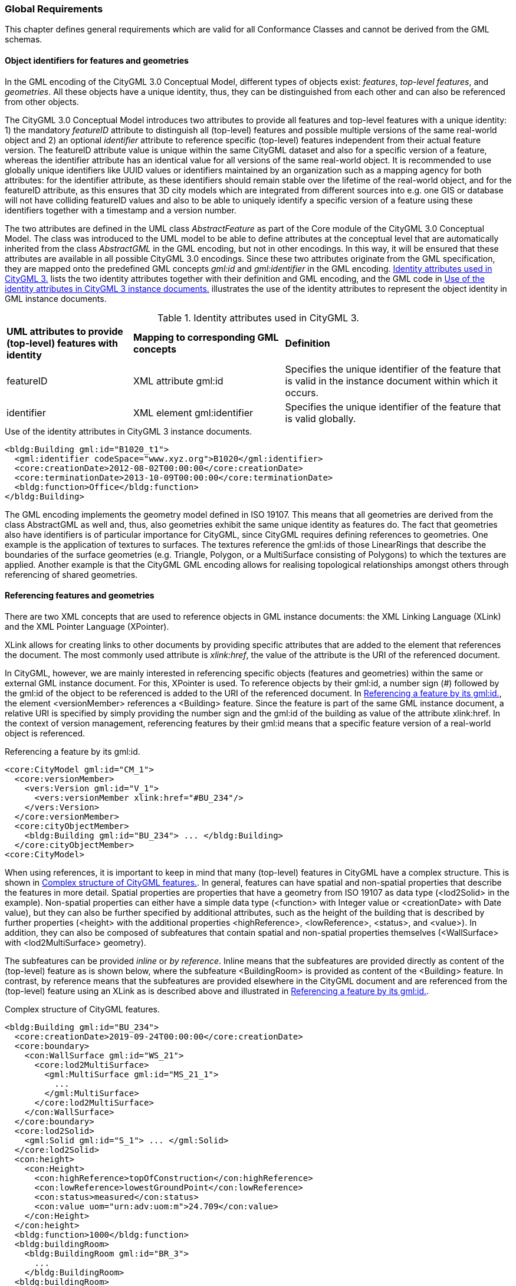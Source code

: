 [[global-section]]
=== Global Requirements

This chapter defines general requirements which are valid for all Conformance Classes and cannot be derived from the GML schemas.

[[object-identifier-section]]
==== Object identifiers for features and geometries

In the GML encoding of the CityGML 3.0 Conceptual Model, different types of objects exist: _features_, _top-level features_, and _geometries_. All these objects have a unique identity, thus, they can be distinguished from each other and can also be referenced from other objects.

The CityGML 3.0 Conceptual Model introduces two attributes to provide all features and top-level features with a unique identity: 1) the mandatory _featureID_ attribute to distinguish all (top-level) features and possible multiple versions of the same real-world object and 2) an optional _identifier_ attribute to reference specific (top-level) features independent from their actual feature version. The featureID attribute value is unique within the same CityGML dataset and also for a specific version of a feature, whereas the identifier attribute has an identical value for all versions of the same real-world object. It is recommended to use globally unique identifiers like UUID values or identifiers maintained by an organization such as a mapping agency for both attributes: for the identifier attribute, as these identifiers should remain stable over the lifetime of the real-world object, and for the featureID attribute, as this ensures that 3D city models which are integrated from different sources into e.g. one GIS or database will not have colliding featureID values and also to be able to uniquely identify a specific version of a feature using these identifiers together with a timestamp and a version number.

The two attributes are defined in the UML class _AbstractFeature_ as part of the Core module of the CityGML 3.0 Conceptual Model. The class was introduced to the UML model to be able to define attributes at the conceptual level that are automatically inherited from the class _AbstractGML_ in the GML encoding, but not in other encodings. In this way, it will be ensured that these attributes are available in all possible CityGML 3.0 encodings. Since these two attributes originate from the GML specification, they are mapped onto the predefined GML concepts _gml:id_ and _gml:identifier_ in the GML encoding. <<table-gml-identifiers>> lists the two identity attributes together with their definition and GML encoding, and the GML code in <<listing-gml-identifiers>> illustrates the use of the identity attributes to represent the object identity in GML instance documents.

[[table-gml-identifiers]]
.Identity attributes used in CityGML 3.
[cols="25,30,45",options="headers"]
|===
^|*UML attributes to provide (top-level) features with identity* ^|*Mapping to corresponding GML concepts* ^|*Definition*
|featureID
|XML attribute gml:id
|Specifies the unique identifier of the feature that is valid in the instance document within which it occurs.
|identifier
|XML element gml:identifier
|Specifies the unique identifier of the feature that is valid globally.
|===

//[[figure-gml-identifiers]]
//.Use of the identity attributes in CityGML 3 instance documents.
//image::images/GML_Identifiers.png[align="center"]

[[listing-gml-identifiers]]
.Use of the identity attributes in CityGML 3 instance documents.
[source,XML,highlight='1,2']
----
<bldg:Building gml:id="B1020_t1">
  <gml:identifier codeSpace="www.xyz.org">B1020</gml:identifier>
  <core:creationDate>2012-08-02T00:00:00</core:creationDate>
  <core:terminationDate>2013-10-09T00:00:00</core:terminationDate>
  <bldg:function>Office</bldg:function>
</bldg:Building>
----

The GML encoding implements the geometry model defined in ISO 19107. This means that all geometries are derived from the class AbstractGML as well and, thus, also geometries exhibit the same unique identity as features do. The fact that geometries also have identifiers is of particular importance for CityGML, since CityGML requires defining references to geometries. One example is the application of textures to surfaces. The textures reference the gml:ids of those LinearRings that describe the boundaries of the surface geometries (e.g. Triangle, Polygon, or a MultiSurface consisting of Polygons) to which the textures are applied. Another example is that the CityGML GML encoding allows for realising topological relationships amongst others through referencing of shared geometries.

[[referencing-features-section]]
==== Referencing features and geometries

There are two XML concepts that are used to reference objects in GML instance documents: the XML Linking Language (XLink) and the XML Pointer Language (XPointer).

XLink allows for creating links to other documents by providing specific attributes that are added to the element that references the document. The most commonly used attribute is _xlink:href_, the value of the attribute is the URI of the referenced document.

In CityGML, however, we are mainly interested in referencing specific objects (features and geometries) within the same or external GML instance document. For this, XPointer is used. To reference objects by their gml:id, a number sign (#) followed by the gml:id of the object to be referenced is added to the URI of the referenced document. In <<listing-gml-references>>, the element <versionMember> references a <Building> feature. Since the feature is part of the same GML instance document, a relative URI is specified by simply providing the number sign and the gml:id of the building as value of the attribute xlink:href. In the context of version management, referencing features by their gml:id means that a specific feature version of a real-world object is referenced.

//[[figure-gml-references]]
//.Referencing a feature by its gml:id.
//image::images/GML_Identifiers.png[align="center"]

[[listing-gml-references]]
.Referencing a feature by its gml:id.
[source,XML,highlight='4,8']
----
<core:CityModel gml:id="CM_1">
  <core:versionMember>
    <vers:Version gml:id="V_1">
      <vers:versionMember xlink:href="#BU_234"/>
    </vers:Version>
  </core:versionMember>
  <core:cityObjectMember>
    <bldg:Building gml:id="BU_234"> ... </bldg:Building>
  </core:cityObjectMember>
<core:CityModel>
----


//For referencing the actual real-world object itself, a reference to the <gml:identifier> element of the feature versions needs to be provided. However, this kind of reference can be ambiguous, since all feature versions of a specific real-world object hold the same <gml:identifier> value; thus, a reference to a <gml:identifier> value may refer to multiple features. A possible disambiguation can be performed when selecting only that feature version that is valid for a given time point (and optionally a specific workspace). In the example below, the XPointer references the real-world feature BuildingPart with the ID “BP_12” by referencing all versions of the BuildingPart feature with the corresponding <gml:identifier> value “BP_12”. For selecting a specific BuildingPart version only, the time points <core:creationDate> and <core:terminationDate> need to be evaluated in addition.
//Figure

When using references, it is important to keep in mind that many (top-level) features in CityGML have a complex structure. This is shown in <<listing-gml-complex-structure>>. In general, features can have spatial and non-spatial properties that describe the features in more detail. Spatial properties are properties that have a geometry from ISO 19107 as data type (<lod2Solid> in the example). Non-spatial properties can either have a simple data type (<function> with Integer value or <creationDate> with Date value), but they can also be further specified by additional attributes, such as the height of the building that is described by further properties (<height> with the additional properties <highReference>, <lowReference>, <status>, and <value>). In addition, they can also be composed of subfeatures that contain spatial and non-spatial properties themselves (<WallSurface> with <lod2MultiSurface> geometry).

The subfeatures can be provided _inline_ or _by reference_. Inline means that the subfeatures are provided directly as content of the (top-level) feature as is shown below, where the subfeature <BuildingRoom> is provided as content of the <Building> feature. In contrast, by reference means that the subfeatures are provided elsewhere in the CityGML document and are referenced from the (top-level) feature using an XLink as is described above and illustrated in <<listing-gml-references>>.

[[listing-gml-complex-structure]]
.Complex structure of CityGML features.
[source,XML]
----
<bldg:Building gml:id="BU_234">
  <core:creationDate>2019-09-24T00:00:00</core:creationDate>
  <core:boundary>
    <con:WallSurface gml:id="WS_21">
      <core:lod2MultiSurface>
        <gml:MultiSurface gml:id="MS_21_1">
          ...
        </gml:MultiSurface>
      </core:lod2MultiSurface>
    </con:WallSurface>
  </core:boundary>
  <core:lod2Solid>
    <gml:Solid gml:id="S_1"> ... </gml:Solid>
  </core:lod2Solid>
  <con:height>
    <con:Height>
      <con:highReference>topOfConstruction</con:highReference>
      <con:lowReference>lowestGroundPoint</con:lowReference>
      <con:status>measured</con:status>
      <con:value uom="urn:adv:uom:m">24.709</con:value>
    </con:Height>
  </con:height>
  <bldg:function>1000</bldg:function>
  <bldg:buildingRoom>
    <bldg:BuildingRoom gml:id="BR_3">
      ...
    </bldg:BuildingRoom>
  <bldg:buildingRoom>
</bldg:Building>
----

[[linking-rules-section]]
==== Rules for linking features and geometries that are shared by multiple (top-level) features

When modelling cities, geometries and features can be integral parts of multiple city objects. To avoid redundant modelling of these geometries and features, CityGML offers the possibility to represent geometries and features only once and to reference them from any other city object to which they belong as well. This non-redundant representation guarantees that no integrity problems occur, i.e., several differing instances of the same geometry or feature will not exist.

Three different cases for non-redundant representation need to be differentiated:

. Geometries are represented in different parts within the same top-level feature. An example is the roof surface of a building. The polygon representing the geometry of the RoofSurface feature is at the same time part of the RoofSurface feature and of the Solid geometry of the Building feature.
. One geometry can be part of the representation of different features. An example is a road across a bridge, the road surface sharing the geometry with the roof surface of the bridge.
. One and the same feature can belong to different aggregations. Examples are an intersection that belongs to two roads, the intersection being one and the same feature for both roads, or features that belong to a CityObjectGroup and that are already integral part of the city model.

For these cases, different recommendations are provided for how to encode the references in CityGML. Although these recommendations impose restrictions, they facilitate at the same time reading, storing, processing, and generating of CityGML documents, because they reduce the multiple possibilities of how to represent and link features and geometries in CityGML documents to the most appropriate ones. Furthermore, top-level features can now completely be loaded in the main memory, because links to shared geometries that are part of different top-level features represented further down in the GML document do not need to be resolved any more. This also facilitates querying features and geometries using web services, as up to now queries cannot address specific parts of a geometry. Maintenance becomes easier as well, because links between feature geometries do not need to be maintained and updated any more when a feature changes its geometry or when the feature does not exist anymore.

[[linking-rules-1-section]]
=====  Rule 1: Referencing geometries using XLinks within the same and from different top-level features

. XLinks may be used to reference geometries within the same top-level feature in accordance with Recommendation 2.
. XLinks shall not be used to reference geometries from another top-level feature.

[[linking-rules-2-section]]
=====  Rule 2: Referencing geometries of spaces and space boundaries

. [The geometry describing a space shall be stored with the space or its space boundaries.]
. Geometries stored inline a space boundary must be referenced from the geometry of the space using XLinks.
. Space boundaries shall not reference geometries of the space using XLinks.
. The geometry of a space may contain the geometries of nested spaces.
. LoDs must be self-contained: Geometries shall not be shared between different LoDs using XLinks.

Here, XLink represents a link at the geometry level (“geometry link”), i.e., a reference to the ID of the geometry to be reused. The link direction is always from the geometry of the space to the geometries of the space boundaries (example 1).

If the space is not bounded by space boundaries (e.g. WallSurface or RoofSurface), then the geometry is stored as a geometry property (e.g. lod2MultiSurface) of the space. No XLinks are required in this case.

*Example 1: Building with Solid geometry and boundary surfaces*

[[figure-example-simple-building]]
.Simple building with solid geometry and boundary surfaces.
image::images/Example_SimpleBuilding.png[width="25%"]

The building (=space) in <<figure-example-simple-building>> is modelled in LOD2 as Solid geometry and is bounded by four WallSurfaces, one RoofSurface, and one GroundSurface (=space boundaries). All space boundaries are modelled as Polygon geometries. The Solid geometry of the building references the Polygon geometries using XLink.

The GML file is available here:
https://github.com/opengeospatial/CityGML-3.0Encodings/tree/xlinks-discussion/CityGML/Examples/Building/XLink_examples/1_SimpleBuilding

The Building from the GML file is illustrated in the object diagram in <<figure-uml-simple-building>>. The XLink relations between the Solid geometry and the Polygon geometries are highlighted in red.

[[figure-uml-simple-building]]
.UML object diagram for the building in <<figure-example-simple-building>>.
image::images/UML_SimpleBuilding.png[align="center"]

*Example 2: Building with roof overhangs*

[[figure-example-building-with-roof-overhangs]]
.Building with roof overhangs.
image::images/Example_BuildingWithRoofOverhangs.png[width="25%"]

The building (=space) in <<figure-example-building-with-roof-overhangs>> is modelled in LOD2 as Solid geometry and is bounded by four WallSurfaces, one RoofSurface, and one GroundSurface (=space boundaries). All space boundaries are modelled as Polygon geometries. The Solid geometry of the building references the Polygon geometries using XLink.

The RoofSurface contains four Polygon geometries. Two of these Polygons are roof overhangs (i.e. dangling surfaces), and, thus, are not referenced by the Solid geometry of the building, as they would render the solid invalid if referenced. For this reason, an additional MultiSurface geometry is added to the building that references the dangling surfaces.

The GML file is available here:
https://github.com/opengeospatial/CityGML-3.0Encodings/tree/xlinks-discussion/CityGML/Examples/Building/XLink_examples/2_SimpleBuilding_Roof_Overhangs

The Building from the GML file is illustrated in the object diagram in <<figure-uml-building-with-roof-overhangs>>. The XLink relations between the Solid geometry and the Polygon geometries are highlighted in red, the XLink relations between the MultiSurface geometry and the dangling surfaces in blue.

[[figure-uml-building-with-roof-overhangs]]
.UML object diagram for the building in <<figure-example-building-with-roof-overhangs>>.
image::images/UML_BuildingWithRoofOverhangs.png[align="center"]

*Example 3: Building with BuildingInstallation*

[[figure-example-building-with-building-installation]]
.Building with building installation.
image::images/Example_BuildingWithBuildingInstallation.png[width="25%"]

The building (=space) in <<figure-example-building-with-building-installation>> is modelled in LOD2 as Solid geometry and is bounded by eight WallSurfaces, four RoofSurfaces, and one GroundSurface (=space boundaries). In addition, the building has a dormer that is modelled as BuildingInstallation (=space). The building installation is modelled as MultiSurface geometry and is bounded by one RoofSurface and three WallSurfaces (=space boundaries).

The space boundaries of the building and of the building installation are all modelled as Polygon geometries. The Solid geometry of the building references those Polygon geometries that represent the space boundaries of the building space using XLink. The MultiSurface geometry of the building installation references those Polygon geometries that represent the space boundaries of the building installation using XLink. In addition, the Solid geometry may also reference the Polygon geometries that represent the space boundaries of the building installation using XLink.

The GML file is available here:
https://github.com/opengeospatial/CityGML-3.0Encodings/tree/xlinks-discussion/CityGML/Examples/Building/XLink_examples/3_Building_With_Nested_Features

The Building from the GML file is illustrated in the object diagram in <<figure-uml-building-with-building-installation>>. The XLink relations are highlighted in red.

[[figure-uml-building-with-building-installation]]
.UML object diagram for the building in <<figure-example-building-with-building-installation>>.
image::images/UML_BuildingWithBuildingInstallation.png[align="center"]

[[linking-rules-3-section]]
===== Rule 3: Expressing shared geometries between top-level features using CityObjectRelations

. If two top-level features share a common geometry, the shared geometry must be stored for each top-level feature separately (follows from Recommendation 1).
. A CityObjectRelation may be modelled for the features where the shared geometries are stored (might be the top-level feature itself or one of its nested features).
. Each CityObjectRelation must be assigned the relation type “shared”.
. Each CityObjectRelation must reference the other feature using an XLink. Thus, the reference shall be bi-directional.

CityObjectRelation represents a link at the feature level (“feature link”) referencing the ID of another feature that contains a shared geometry.
The explicit representation of the relation between the features facilitates spatial analyses. For visualisation it would be enough to render only one of the two surfaces (if the viewer is capable of doing so).

*Example 1: Two buildings with shared boundary surface*

[[figure-example-two-buildings]]
.Two buildings with shared boundary surface.
image::images/Example_TwoBuildings.png[width="25%"]

The two buildings (=top-level features) in <<figure-example-two-buildings>> are modelled in LOD2 as Solid geometry and are bounded by Wall-, Roof-, and GroundSurfaces that are modelled as Polygon geometries. One of the WallSurfaces of the first Building shares the Polygon geometry with one of the WallSurfaces of the second Building. Both WallSurfaces might appear identical, however, the surface normals of the Polygon geometries of the WallSurfaces are pointing in opposite directions.

To express that the WallSurfaces of the two buildings share the Polygon geometry, the WallSurfaces reference each other using a CityObjectRelation with the relation type “shared”. Both WallSurfaces contain the Polygon geometry themselves, the second WallSurface, however, in reverse order.

The GML file is available here:
https://github.com/opengeospatial/CityGML-3.0Encodings/tree/xlinks-discussion/CityGML/Examples/Building/XLink_examples/4_Cross-Top-Level-XLink

The Buildings from the GML file are illustrated in the object diagram in <<figure-uml-two-buildings>>. The CityObjectRelation is highlighted in red.

[[figure-uml-two-buildings]]
.UML object diagram for the building in <<figure-example-two-buildings>>.
image::images/UML_TwoBuildings.png[align="center"]

*Example 2: Road crossing a Bridge*

[[figure-example-road-over-bridge]]
.Shared surfaces between a road and a bridge.
image::images/Example_RoadOverBridge.png[align="center",width="70%"]

A Road and a Bridge (=top-level features) are modelled in LOD2, as is shown in <<figure-example-road-over-bridge>>. The Bridge is bounded by Ground-, Roof-, and WallSurfaces that are modelled as MultiSurface geometries. The Road consists of three sections; each section is bounded by two TrafficAreas that are modelled as MultiSurface geometries as well. The RoofSurfaces of the Bridge share MultiSurface geometries with two TrafficAreas of the Road. The RoofSurfaces and the TrafficAreas are geometrically identical, but they differ semantically.

To express that the RoofSurfaces share MultiSurface geometries with two TrafficAreas, they reference each other using CityObjectRelations with the relation type “shared”.

The GML file is available here:
https://github.com/opengeospatial/CityGML-3.0Encodings/blob/master/CityGML/Examples/Transportation/Basic%20examples/Road_over_Bridge_CityGML3.0_LOD2_with_CityObjectRelations.gml

The Road and Bridge from the GML file are illustrated in the object diagram in <<figure-uml-road-over-bridge>>. The CityObjectRelations are highlighted in red.

[[figure-uml-road-over-bridge]]
.UML object diagram for the building in <<figure-example-road-over-bridge>>.
image::images/UML_RoadOverBridge.png[align="center"]

*Example 3: Parking garage*

[[figure-example-parking-garage]]
.Shared surfaces in a parking garage.
image::images/Example_ParkingGarage.png[align="center",width="70%"]

The parking garage in <<figure-example-parking-garage>> is modelled in LOD2 as a building (=top-level feature) with Floor-, Roof-, and WallSurfaces that are modelled as MultiSurface geometries. The parking garage contains a Road with Sections and TrafficAreas that are modelled as MultiSurface geometries as well. The Floor- and RoofSurface of the Building share MultiSurface geometries with the Sections and TrafficAreas of the Road.

To express the sharing of MultiSurface geometries between the Roof-/WallSurfaces and the Sections/TrafficAreas, they reference each other using CityObjectRelations with the relation type “shared”.

The GML file is available here:
https://github.com/opengeospatial/CityGML-3.0Encodings/blob/master/CityGML/Examples/Transportation/Basic%20examples/Road_over_Bridge_CityGML3.0_LOD2_with_CityObjectRelations.gml

[[linking-rules-4-section]]
===== Rule 4: Referencing features from alternative aggregations

. Each feature belongs to a natural aggregation hierarchy and shall be stored inline in this hierarchy.
. Alternative aggregations may not contain the feature inline but must use an XLink to reference the feature.

Here, XLink represents a link at the feature level (“feature link”), i.e., a reference to the ID of the feature being part of the natural aggregation. All features are part of a natural aggregation, i.e., features are typically represented in a data set once in physical form, either directly as part of the city model when they are top-level features (e.g. a Building), or inline as part of other (top-level) features (e.g. a BuildingRoom represented inline as part of the top-level feature Building). At the same time, the features can also occur in alternative aggregations.

*Example 1: Intersection as part of two Roads*

[[figure-example-intersection]]
.Intersection shared by two roads.
image::images/Example_Intersection.png[align="center",width="70%"]

In <<figure-example-intersection>>, two roads are shown that each have two Sections and one Intersection. The two roads cross each other at the Intersection. Although the Intersection is shared by the Roads, it exists in reality only once. This is reflected by specifying that the natural aggregation of the Intersection feature is Road 2, whereas Road 3 represents an alternative aggregation of the Intersection. Thus, the Intersection feature is represented inline as part of Road 2, whereas it is referenced by Road 3 using an XLink that references the ID of the Intersection feature.

The GML file is available here:
https://github.com/opengeospatial/CityGML-3.0Encodings/blob/master/CityGML/Examples/Transportation/Basic%20examples/ParkingGarage_CityGML3.0_LOD2_with_CityObjectRelations_and_XLinks.gml

The two Roads and the Intersection from the GML file are illustrated in the object diagram in <<figure-uml-intersection>>. The XLink relation is highlighted in red.

[[figure-uml-intersection]]
.UML object diagram for the building in <<figure-example-intersection>>.
image::images/UML_Intersection.png[align="center"]

*Example 2: A specific version of a city model*

A Version features groups, for instance, versions of city objects that are valid within a specific time period. The city model represents the natural aggregation of these versioned city objects, whereas the Version feature represents the alternative aggregation. Thus, the versioned city objects are represented inline as part of the city model, whereas they are referenced by the Version feature using XLink relations.

*Example 3: Building rooms belonging to a Storey*

BuildingRooms are usually represented inline as part of the Building they belong to, thus, the Building represents the natural aggregation. In addition, Storeys can group BuildingRooms to indicate which BuildingRoom belongs to which Storey. This grouping represents an alternative aggregation, thus, the Storeys must reference the BuildingRooms using XLink relations.

*Example 4: A Building installation spanning across several Building Parts*

Installations that are spanning across several building parts are to be physically modelled as part of one building part, all other building parts reference the installation using XLinks, expressing in this way, that the installation does not exclusively belong to one building part only.

This means, that one of the BuildingParts represents the natural aggregation of the BuildingInstallation (i.e. inline representation), whereas the other BuildingParts represent alternative aggregations (i.e. XLink reference).

*Example 5: CityObjectGroups*

A CityObjectGroup groups existing city objects that are usually represented inline somewhere else in the data set. Thus, CityObjectGroups represent alternative aggregations and have to use XLink to reference the city objects they are grouping.

[[association-classes-section]]
==== Encoding of association classes

===== GML encoding of association classes according to ISO 19136-2

ISO 19136-2 defines an encoding rule for association classes. The encoding rule comprises several steps for deriving a GML encoding from association classes which will be explained in the following based on the UML model provided in <<figure-uml-association-class>>.

[[figure-uml-association-class]]
.UML object diagram for the building in <<figure-example-intersection>>.
image::images/UML_AssociationClass.png[align="center",width="70%"]

The UML model in <<figure-uml-association-class>> defines association class X with an association between source class A and target class B. The following steps are defined by the encoding rule, resulting in the UML model shown in <<figure-uml-intermediate-class>>:

- Association class X is converted into intermediate class X. The new intermediate class has the same name, stereotype, tagged values, constraints, attributes, and relationships as the original association class.
- The association between source class A and target class B is replaced by two associations, association 1 between the classes A and X, and association 2 between the classes X and B.
- The association ends at class X of association 1 and at class B of association 2 receive the role name, navigability, stereotype, and tagged values of the association end at the original target class B. In addition, the association end at class X receives the multiplicity of the association end at the original target class B. The association end at class B receives multiplicity 1.
- The association ends at class A of association 1 and at class X of association 2 receive the role name, navigability, stereotype, and tagged values of the association end at the original source class A. In addition, the association end at class X receives the multiplicity of the association end at the original source class A. The association end at class A receives multiplicity 1.

[[figure-uml-intermediate-class]]
.UML model resulting from applying the encoding rule.
image::images/UML_IntermediateClass.png[align="center"]

The encoding rule can be applied to association classes that are defined with unidirectional, bidirectional or unspecified navigability. Correspondingly, the UML model that results from the encoding rule will also have the associations defined unidirectional, bidirectional or unspecified. The examples here focus on unidirectional associations, since all associations in the CityGML 3.0 Conceptual Model are defined with unidirectional navigability.

===== Encoding of the tagged value “inlineOrByReference” within association classes

The tagged value “inlineOrByReference” from ISO 19136-1 is commonly used for associations to define how a feature (the so-called referenced feature) that is referenced by another feature (the so-called referencing feature) is to be represented in GML instance documents. Three different values are defined for this tagged value:

- inline: the referenced feature is embedded inside the referencing feature
- byReference: the referenced feature is provided elsewhere in the same or an external GML instance document and is referenced from the referencing feature using XLink
- inlineOrByReference: both representations, i.e. inline and byReference, are possible and, in addition, a mixture of both representations.

When making use of this tagged value in association classes, the encoding rule described above will add this tagged value to the corresponding association ends of association 1 and 2 after having created the intermediate class. <<figure-uml-association-class-inline>> and <<figure-uml-intermediate-class-inline>> illustrate this. <<figure-uml-association-class-inline>> assumes that for the association end at class B the tagged value “inlineOrByReference” is set to the value “inline”. After applying the encoding rule, both the association ends at class X and at class B, will exhibit the value “inline” as is shown in <<figure-uml-intermediate-class-inline>>. Similarly, when the association in <<figure-uml-association-class-inline>> will have the value “byReference” or “inlineOrByReference”, both associations in Figure 4 will exhibit the value “byReference” or “inlineOrByReference”, respectively.

[[figure-uml-association-class-inline]]
.Association class with the tagged value “inlineOrByReference” set to “inline”.
image::images/UML_AssociationClass_Inline.png[align="center",width="70%"]

[[figure-uml-intermediate-class-inline]]
.“inlineOrByReference” settings after applying the encoding rule.
image::images/UML_IntermediateClass_Inline.png[align="center"]

Using this tagged value means that three different encodings can be obtained depending on which of the three values is set. These different encodings are illustrated in the following by three different GML instance documents. The source class A, the target class B, and the intermediate class X are represented by corresponding XML elements <A>, <B>, and <X>. The associations between the classes A and X and between X and B are both represented by the property element <role>. For illustration purposes, the GML instance documents do not contain root elements and namespaces.

The first GML instance document (<<listing-gml-inline>>) is obtained when setting the tagged value to “inline”. Here, element X needs to be provided inline element A and element B inline element X.

[[listing-gml-inline]]
.GML instance document for the value “inline”.
[source,XML]
----
<A gml:id="f1">
  <role>
    <X gml:id="f3">
      <role>
        <B gml:id="f2">
        </B>
      </role>
    </X>
  </role>
</A>
----

The second GML instance document (<<listing-gml-byreference>>) results from setting the tagged value to “byReference”. Here, element A references element X and element X references element B using XLink.

[[listing-gml-byreference]]
.GML instance document for the value “byReference”.
[source,XML]
----
<A gml:id="f1">
  <role xlink:href="#f3"/>
</A>
<X gml:id="f3">
  <role xlink:href="#f2"/>
</X>
<B gml:id="f2">
</B>
----

The third GML instance document (<<listing-gml-inlineorbyreference>>) is obtained when the tagged value is set to “inlineOrByReference”. Here, the inline and byReference representations are combined, i.e., element X is provided inline element A and element B is referenced by element X using XLink. Alternatively, it is also possible that element X is referenced by element A and element B is provided inline element X. In addition, also the GML instances as shown above for “inline” and “byReference” can be represented with the value “inlineOrByReference”.

[[listing-gml-inlineorbyreference]]
.GML instance document for the value “inlineOrByReference”.
[source,XML]
----
<A gml:id="f1">
  <role>
    <X gml:id="f3">
      <role xlink:href="f2"/>
    </X>
  </role>
</A>
<B gml:id="f2">
</B>
----

===== Restricting the combination of inline and byReference representations in the GML encoding using an Implementation Model

As described above, four different instance representations are possible in the case of the “inlineOrByReference” value. This behaviour is not desired in the GML encoding of the CityGML 3.0 Conceptual Model, as it allows for too many possibilities of how to reference features and, thus, needs to be restricted.

In the CityGML 3.0 Conceptual Model, this setting affects two association classes, _CityObjectRelation_ in the Core module and _Role_ in the CityObjectGroup module. For both, the only desired way of representing them in GML instance documents is the structure shown in <<listing-gml-inlineorbyreference>>. This structure can be specified in a UML model as shown in <<figure-uml-intermediate-class-byreference>>. After converting the association class into an intermediate class, the tagged value of association 1 nneds to receive the value “inline” and the tagged value of association 2 the value “byReference”. (Please note: The CityGML 3.0 Conceptual Model also defines the association class _TextureAssociation_ in the Appearance module. This association class, however, is not affected here, because it makes use of the value “inline” for which the encoding is correct.)

[[figure-uml-intermediate-class-byreference]]
.Desired settings for the value “inlineOrByReference” after applying the encoding rule.
image::images/UML_IntermediateClass_Byreference.png[align="center"]

In order to obtain the restricted structure in GML instance documents, an Implementation Model is created prior to the GML encoding of the CityGML 3.0 Conceptual Model. Within the Implementation Model, the association classes are manually converted into intermediate classes and the tagged values of the associations are set as shown in <<figure-uml-intermediate-class-byreference>>. This means that the encoding will directly be performed on the Implementation Model. This solution guarantees for representing references between features according to <<listing-gml-inlineorbyreference>> in GML instance documents and it can be applied directly without any changes to the conversion tools.

In the following, the solution will be exemplified based on the association class CityObjectRelation. This association class can be used to specify relationships between different features, e.g. it can be expressed that the WallSurface of one building shares the Polygon geometry with the WallSurface of a second Building. The association class is illustrated in <<figure-uml-cityobjectrelation-associationclass>>, the tagged value is set to “inlineOrByReference”.

[[figure-uml-cityobjectrelation-associationclass]]
.Association class CityObjectRelation.
image::images/UML_CityObjectRelation_AssociationClass.png[align="center",width="70%"]

Within the Implementation Model, this association class is manually converted into an intermediate class and the tagged values of the associations are set as illustrated in <<figure-uml-cityobjectrelation-intermediateclass>>. Afterwards, the XML schemas are derived from the Implementation Model.

[[figure-uml-cityobjectrelation-intermediateclass]]
.Association class CityObjectRelation represented as intermediate class.
image::images/UML_CityObjectRelation_IntermediateClass.png[align="center",width="70%"]

Within a GML instance document, specifying that the WallSurfaces of two buildings share the same geometry is then restricted to the structure as shown in <<listing-gml-inlineorbyreference-cityobjectrelation>>. The source and target classes are represented by two XML elements <WallSurface> and the intermediate class by the element <CityObjectRelation>. The element WallSurface of building 1 provides the element CityObjectRelation inline, whereas the element CityObjectRelation references the WallSurface element of building 2 using XLink. In the same way, building 2 provides the element CityObjectRelation inline its WallSurface, and the CityObjectRelation references the WallSurface of building 1 using Xlink.

[[listing-gml-inlineorbyreference-cityobjectrelation]]
.GML instance document for the association class CityObjectRelation.
[source,XML]
----
<bldg:Building gml:id="bldg_1">
  <boundary>
    <con:WallSurface gml:id="bldg_1_ws_2">
      <relatedTo>
        <CityObjectRelation>
          <relationType>shared</relationType>
          <relatedTo xlink:href="#bldg_2_ws_4"/>
        </CityObjectRelation>
      </relatedTo>
      <lod2MultiSurface> ... </lod2MultiSurface>
    </con:WallSurface>
  </boundary>
</bldg:Building>
<bldg:Building gml:id="bldg_2">
  <boundary>
    <con:WallSurface gml:id="bldg_2_ws_4">
      <relatedTo>
        <CityObjectRelation>
          <relationType>equal</relationType>
          <relatedTo xlink:href="#bldg_1_ws_2"/>
        </CityObjectRelation>
      </relatedTo>
      <lod2MultiSurface> ... </lod2MultiSurface>
    </con:WallSurface>
  </boundary>
</bldg:Building>
----

[[gml-section]]
==== Usage of GML 3.2.1 and GML 3.3

This CityGML 3.0 GML schemas have been derived based on the OGC GML 3.2.1 standard. This means that CityGML GML instance documents can be created and exchanged in the GML version 3.2.1.

For certain applications, however, it might be useful to create CityGML GML instance documents in the GML version 3.3. GML 3.3 complements GML 3.2.1 with concepts such as compact encodings of geometry types, linear referencing concepts (e.g., linear element, distance along, Linear Referencing Methods), TINs, and encoding rules for association classes.

To be able to create CityGML instance documents based on GML 3.3, those GML 3.3 XML schemas that define the required concepts need to be referenced in the XML root element <CityModel> of CityGML GML instance documents. This is illustrated in <<listing-gml-3.3>>. The RoofSurface of the building is to be represented by a SimplePolygon which is a compact encoding of a Polygon defined in the GML 3.3 XML schema http://www.opengis.net/gml/3.3/ce. Thus, this XML schema is referenced in the root element by indicating its namespace and schema location.

[[listing-gml-3.3]]
.Use of GML 3.3 concepts in a CityGML GML instance document.
[source,XML,highlight="1,10,12"]
----
<CityModel xmlns:gmlce="http://www.opengis.net/gml/3.3/ce" ... further Namespaces ... xsi:schemaLocation="http://www.opengis.net/gml/3.3/ce http://schemas.opengis.net/gml/3.3/geometryCompact.xsd ... further schema location entries ...">
  <cityObjectMember>
    <bldg:Building gml:id="DEBY_LOD2_5744682">
      ....
      <boundary>
        <con:RoofSurface>
          <lod2MultiSurface>
            <gml:MultiSurface gml:id="ms1">
              <gml:surfaceMember>
                <gmlce:SimplePolygon gml:id="sp1">
                      <gml:posList> ... coordinates ... </gml:posList>
                </gmlce:SimplePolygon>
              </gml:surfaceMember>
            </gml:MultiSurface>
          </lod2MultiSurface>
        </con:RoofSurface>
      </boundary>
      ...
    </bldg:Building>
  </cityObjectMember>
</CityModel>
----
